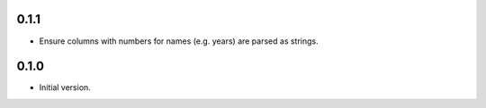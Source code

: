 0.1.1
-----

* Ensure columns with numbers for names (e.g. years) are parsed as strings.

0.1.0
-----

* Initial version.
